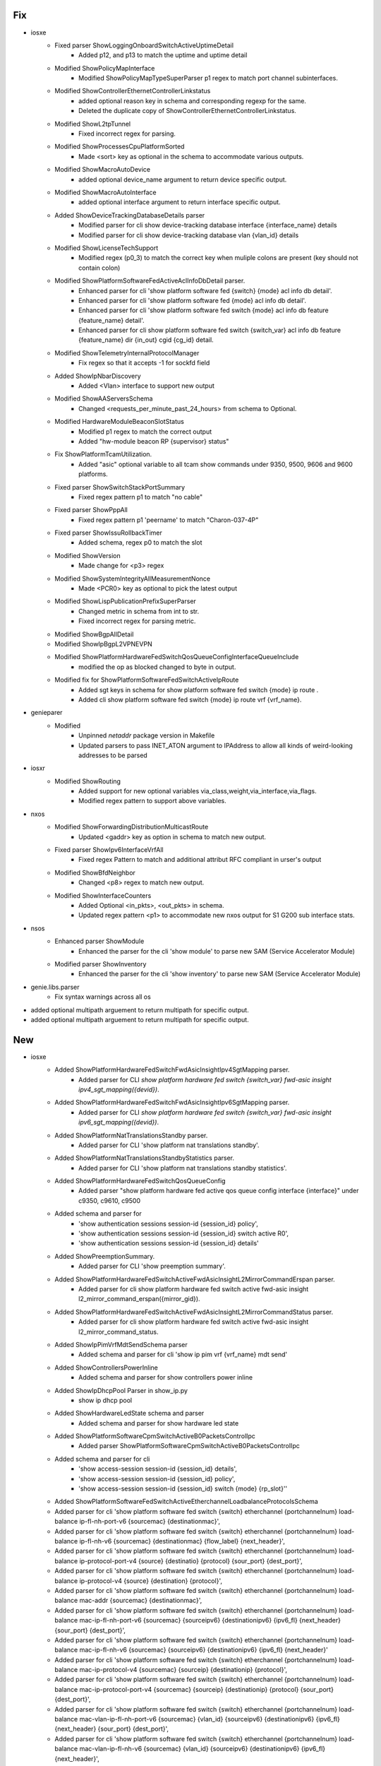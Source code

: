 --------------------------------------------------------------------------------
                                      Fix                                       
--------------------------------------------------------------------------------

* iosxe
    * Fixed parser ShowLoggingOnboardSwitchActiveUptimeDetail
        * Added p12, and p13 to match the uptime and uptime detail
    * Modified ShowPolicyMapInterface
        * Modified ShowPolicyMapTypeSuperParser p1 regex to match port channel subinterfaces.
    * Modified ShowControllerEthernetControllerLinkstatus
        * added optional reason key in schema and corresponding regexp for the same.
        * Deleted the  duplicate  copy of ShowControllerEthernetControllerLinkstatus.
    * Modified ShowL2tpTunnel
        * Fixed incorrect regex for parsing.
    * Modified ShowProcessesCpuPlatformSorted
        * Made <sort> key as optional in the schema to accommodate various outputs.
    * Modified ShowMacroAutoDevice
        * added optional device_name argument to return device specific output.
    * Modified ShowMacroAutoInterface
        * added optional interface argument to return interface specific output.
    * Added ShowDeviceTrackingDatabaseDetails parser
        * Modified parser for cli show device-tracking database interface {interface_name} details
        * Modified parser for cli show device-tracking database vlan {vlan_id} details
    * Modified ShowLicenseTechSupport
        * Modified regex (p0_3) to match the correct key when muliple colons are present (key should not contain colon)
    * Modified ShowPlatformSoftwareFedActiveAclInfoDbDetail parser.
        * Enhanced parser for cli 'show platform software fed {switch} {mode} acl info db detail'.
        * Enhanced parser for cli 'show platform software fed {mode} acl info db detail'.
        * Enhanced parser for cli 'show platform software fed switch {mode} acl info db feature {feature_name} detail'.
        * Enhanced parser for cli show platform software fed switch {switch_var} acl info db feature {feature_name} dir {in_out} cgid {cg_id} detail.
    * Modified ShowTelemetryInternalProtocolManager
        * Fix regex so that it accepts -1 for sockfd field
    * Added ShowIpNbarDiscovery
        * Added <Vlan> interface to support new output
    * Modified ShowAAServersSchema
        * Changed <requests_per_minute_past_24_hours> from schema to Optional.
    * Modified HardwareModuleBeaconSlotStatus
        * Modified p1 regex to match the correct output
        * Added "hw-module beacon RP {supervisor} status"
    * Fix ShowPlatformTcamUtilization.
        * Added "asic" optional variable to all tcam show commands under 9350, 9500, 9606 and 9600 platforms.
    * Fixed parser ShowSwitchStackPortSummary
        * Fixed regex pattern p1 to match "no cable"
    * Fixed parser ShowPppAll
        * Fixed regex pattern p1 'peername' to match "Charon-037-4P"
    * Fixed parser ShowIssuRollbackTimer
        * Added schema, regex p0 to match the slot
    * Modified ShowVersion
        * Made change for <p3> regex
    * Modified ShowSystemIntegrityAllMeasurementNonce
        * Made <PCR0> key as optional to pick the latest output
    * Modified ShowLispPublicationPrefixSuperParser
        * Changed metric in schema from int to str.
        * Fixed incorrect regex for parsing metric.
    * Modified ShowBgpAllDetail
    * Modified ShowIpBgpL2VPNEVPN
    * Modified ShowPlatformHardwareFedSwitchQosQueueConfigInterfaceQueueInclude
        * modified the op as blocked changed to byte in output.
    * Modified fix for ShowPlatformSoftwareFedSwitchActiveIpRoute
        * Added sgt keys in schema for show platform software fed switch {mode} ip route .
        * Added cli show platform software fed switch {mode} ip route vrf {vrf_name}.

* genieparer
    * Modified
        * Unpinned `netaddr` package version in Makefile
        * Updated parsers to pass INET_ATON argument to IPAddress to allow all kinds of weird-looking addresses to be parsed

* iosxr
    * Modified ShowRouting
        * Added support for new optional variables via_class,weight,via_interface,via_flags.
        * Modified regex pattern to support above variables.

* nxos
    * Modified ShowForwardingDistributionMulticastRoute
        * Updated <gaddr> key as option in schema to match new output.
    * Fixed parser ShowIpv6InterfaceVrfAll
        * Fixed regex Pattern to match and additional attribut RFC compliant in urser's output
    * Modified ShowBfdNeighbor
        * Changed <p8> regex to match new output.
    * Modified ShowInterfaceCounters
        * Added Optional <in_pkts>, <out_pkts> in schema.
        * Updated regex pattern <p1> to accommodate new nxos output for S1 G200 sub interface stats.

* nsos
    * Enhanced parser ShowModule
        * Enhanced the parser for the cli 'show module' to parse new SAM (Service Accelerator Module)
    * Modified parser ShowInventory
        * Enhanced the parser for the cli 'show inventory' to parse new SAM (Service Accelerator Module)

* genie.libs.parser
    * Fix syntax warnings across all os

* added optional multipath arguement to return multipath for specific output.

* added optional multipath arguement to return multipath for specific output.


--------------------------------------------------------------------------------
                                      New                                       
--------------------------------------------------------------------------------

* iosxe
    * Added ShowPlatformHardwareFedSwitchFwdAsicInsightIpv4SgtMapping parser.
        * Added parser for CLI `show platform hardware fed switch {switch_var} fwd-asic insight ipv4_sgt_mapping({devid})`.
    * Added ShowPlatformHardwareFedSwitchFwdAsicInsightIpv6SgtMapping parser.
        * Added parser for CLI `show platform hardware fed switch {switch_var} fwd-asic insight ipv6_sgt_mapping({devid})`.
    * Added ShowPlatformNatTranslationsStandby parser.
        * Added parser for CLI 'show platform nat translations standby'.
    * Added ShowPlatformNatTranslationsStandbyStatistics parser.
        * Added parser for CLI 'show platform nat translations standby statistics'.
    * Added ShowPlatformHardwareFedSwitchQosQueueConfig
        * Added parser "show platform hardware fed active qos queue config interface {interface}" under c9350, c9610, c9500
    * Added schema and parser for
        * 'show authentication sessions session-id {session_id} policy',
        * 'show authentication sessions session-id {session_id} switch active R0',
        * 'show authentication sessions session-id {session_id} details'
    * Added ShowPreemptionSummary.
        * Added parser for CLI 'show preemption summary'.
    * Added ShowPlatformHardwareFedSwitchActiveFwdAsicInsightL2MirrorCommandErspan parser.
        * Added parser for cli show platform hardware fed switch active fwd-asic insight l2_mirror_command_erspan({mirror_gid}).
    * Added ShowPlatformHardwareFedSwitchActiveFwdAsicInsightL2MirrorCommandStatus parser.
        * Added parser for cli show platform hardware fed switch active fwd-asic insight l2_mirror_command_status.
    * Added ShowIpPimVrfMdtSendSchema parser
        * Added schema and parser for cli 'show ip pim vrf {vrf_name} mdt send'
    * Added ShowControllersPowerInline
        * Added schema and parser for show controllers power inline
    * Added ShowIpDhcpPool Parser in show_ip.py
        * show ip dhcp pool
    * Added ShowHardwareLedState schema and parser
        * Added schema and parser for show hardware led state
    * Added ShowPlatformSoftwareCpmSwitchActiveB0PacketsControlIpc
        * Added parser ShowPlatformSoftwareCpmSwitchActiveB0PacketsControlIpc
    * Added schema and parser for cli
        * 'show access-session session-id {session_id} details',
        * 'show access-session session-id {session_id} policy',
        * 'show access-session session-id {session_id} switch {mode} {rp_slot}''
    * Added ShowPlatformSoftwareFedSwitchActiveEtherchannelLoadbalanceProtocolsSchema
    * Added parser for cli 'show platform software fed switch {switch} etherchannel {portchannelnum} load-balance ip-fl-nh-port-v6 {sourcemac} {destinationmac}',
    * Added parser for cli 'show platform software fed switch {switch} etherchannel {portchannelnum} load-balance ip-fl-nh-v6 {sourcemac} {destinationmac} {flow_label} {next_header}',
    * Added parser for cli 'show platform software fed switch {switch} etherchannel {portchannelnum} load-balance ip-protocol-port-v4 {source} {destinatio} {protocol} {sour_port} {dest_port}',
    * Added parser for cli 'show platform software fed switch {switch} etherchannel {portchannelnum} load-balance ip-protocol-v4 {source} {destination} {protocol}',
    * Added parser for cli 'show platform software fed switch {switch} etherchannel {portchannelnum} load-balance mac-addr {sourcemac} {destinationmac}',
    * Added parser for cli 'show platform software fed switch {switch} etherchannel {portchannelnum} load-balance mac-ip-fl-nh-port-v6 {sourcemac} {sourceipv6} {destinationipv6} {ipv6_fl} {next_header} {sour_port} {dest_port}',
    * Added parser for cli 'show platform software fed switch {switch} etherchannel {portchannelnum} load-balance mac-ip-fl-nh-v6 {sourcemac} {sourceipv6} {destinationipv6} {ipv6_fl} {next_header}'
    * Added parser for cli 'show platform software fed switch {switch} etherchannel {portchannelnum} load-balance mac-ip-protocol-v4 {sourcemac} {sourceip} {destinationip} {protocol}',
    * Added parser for cli 'show platform software fed switch {switch} etherchannel {portchannelnum} load-balance mac-ip-protocol-port-v4 {sourcemac} {sourceip} {destinationip} {protocol} {sour_port} {dest_port}',
    * Added parser for cli 'show platform software fed switch {switch} etherchannel {portchannelnum} load-balance mac-vlan-ip-fl-nh-port-v6 {sourcemac} {vlan_id} {sourceipv6} {destinationipv6} {ipv6_fl} {next_header} {sour_port} {dest_port}',
    * Added parser for cli 'show platform software fed switch {switch} etherchannel {portchannelnum} load-balance mac-vlan-ip-fl-nh-v6 {sourcemac} {vlan_id} {sourceipv6} {destinationipv6} {ipv6_fl} {next_header}',
    * Added parser for cli 'show platform software fed switch {switch} etherchannel {portchannelnum} load-balance mac-vlan-ip-protocol-port-v4 {sourcemac} {vlan_id} {sourceip} {destinationip} {protocol} {sour_port} {dest_port}',
    * Added parser for cli 'show platform software fed switch {switch} etherchannel {portchannelnum} load-balance mac-vlan-ip-protocol-v4 {sourcemac} {vlan_id} {sourceip} {destinationip} {protocol}',
    * Added parser for cli 'show platform software fed switch {switch} etherchannel {portchannelnum} load-balance mac-vlanid {sourcemac} {vlan_id}'.
    * Added  ShowPlatsoftwaremcusnapshot parser
        * Added schema and parser for cli show platform software mcu switch {switch_num} {route-processor} snapshot_detail display
    * Added ShowPlatformSoftwareFedSwitchActiveAclBindSdkDetail parser.
        * Added parser for CLI 'show platform software fed switch {switch_var} acl {acl} sdk detail'.
        * Added parser for CLI 'show platform software fed switch {switch_var} acl {acl} sdk feature {feature_name} dir in cgid {cg_id} detail'.
        * Added parser for CLI 'show platform software fed switch {switch_var} acl {acl} sdk feature {feature_name} dir in detail asic {asic_no}'.
        * Added parser for CLI 'show platform software fed switch {switch_var} acl {acl} sdk feature {feature_name} detail'.
        * Added parser for CLI 'show platform software fed switch {switch_var} acl {acl} sdk if-id {if_id} detail'.
    * Added ShowPlatformSoftwareFedSwitchActiveAclBindSdkfeatureCgaclDetail parser.
        * Added parser for CLI 'show platform software fed switch active acl bind sdk feature cgacl detail'.
    * Added support for parsing the 'show authentication sessions mac 001a.a136.c68a details',
    * Added ShowFlowMonitorS1InputCacheFilter
        * Added schema and parser for 'show flow monitor {name} cache filter {ip_version} source address {src_addr} {ip_version} destination address {dst_addr} format table'
    * Added  parser for ShowMacroAutoAddressgroup
        * Added parser for cli "show macro auto address-group {address_group_name}"
    * Added ShowSampler.
        * Added parser for CLI 'show sampler <sampler>'.
    * Added ShowPlatformSoftwareFedSwitchSecurityFedSisfIfId parser.
        * Added parser for cli show platform software fed switch {switch} security-fed sisf if-id {if_id}.
    * Added ShowPlatformSoftwareFedSwitchSecurityFedSisfVlan parser.
        * Added parser for cli show platform software fed switch {switch} security-fed sisf vlan {vlan}.
    * Added ShowPlatformHardwareFedNpuDscDump parser
        * Added schema and parser for cli show platform hardware fed switch {mode} npu slot 1  port {port_num} dsc_dump
    * Added ShowPlatformHardwareFedSwitchActiveFwdAsicInsightS1SgtMappingStatusV4 parser.
        * Added parser for CLI 'show platform hardware fed switch {switch} fwd-asic insight s1_sgt_mapping_status_v4({devid})'.
    * Added ShowPlatformHardwareFedSwitchActiveFwdAsicInsightS1SgtMappingStatusV6 parser.
        * Added parser for CLI 'show platform hardware fed switch {switch} fwd-asic insight s1_sgt_mapping_status_v6({devid})'.
    * Added ShowPlatformSoftwareFedSwitchActivePuntPacketCaptureBriefCount parser.
        * Added parser for cli 'show platform software fed {switch} {switch_number} punt packet-capture brief | count {key}'.
    * Added ShowPlatformHardwareFedSwitchActiveFwdAsicInsightSdkObjects parser.
        * Added parser for cli show platform hardware fed switch active fwd-asic insight sdk_objects{('otype')}.
    * Added ShowPlatformHardwareFedSwitchActiveFwdAsicInsightSdkObject parser.
        * Added parser for cli show platform hardware fed switch active fwd-asic insight sdk_object{('otype')}.
    * Added ShowL2vpnEvpnMultihomingVlan
        * show l2vpn evpn multihoming vlan
    * Added class ShowPlatformSoftwareFedSwitchActiveSgaclDetail
        * show platform software fed switch {switch_type} sgacl detail .
    * Added class ShowPlatformSoftwareFedSwitchActiveSgaclPort
        * show platform software fed switch {switch_type} sgacl port.
    * Added ShowPlatformSoftwareFedSwitchActiveSecurityDhcpStatistics
        * show platform software fed switch {switch_type} security dhcp statistics
    * Added ShowPlatformSoftwareFedSwitchSecurityFedDhcpVlandetail
        * show platform software fed switch {switch_type} security-fed dhcp vlan {vlan_num} detail
    * Added ShowPlatformHardwareFedeyescan parser
        * Added parser for cli show platform Hardware Fed Eyescan
    * Added ShowPlatoformSoftwareFedSwitchActiveInsightNplTable parser
        * Added parser for cli sh platform hard fed switch {switch_type} fwd-asic insight npl_table{table_name}
    * Added ShowPlatformSoftwareFedSwitchActiveAclSgaclResourceUsageSchema parser
        * Added parser for cli show platform software fed switch {switch_type} acl sgacl resource usage
    * Added ShowPlatformSoftwareFedSwitchActiveIfmMappingsGpn.
        * Added parser for CLI 'show platform software fed switch active ifm mappings gpn'.
        * Added an example of a string that would match to the regular expression.
        * Added required comments in the file.
        * Added parser for CLI 'show platform software fed switch active ifm mappings gpn'.
    * Added ShowPlatformHardwareFedSwitchActiveFwdAsicResourceTcamTableSghash parser.
        * Added parser for cli 'show platform hardware fed switch {switch_var} fwd-asic resource tcam table sghash all'.
        * Added parser for cli 'show platform hardware fed switch {switch_var} fwd-asic resource tcam table sghash asic_no {asic_no}'.
        * Added parser for cli 'show platform hardware fed switch {switch_var} fwd-asic insight sgmatrix({max_asic})'.
    * Added ShowAccessSessionDetails
        * Added schema and parser for 'show access-session interface {interface} details switch {switch_num} R0',
        * Added schema and parser for 'show access-session interface {interface} policy',
        * Added schema and parser for 'show access-session interface {interface} policy switch {mode} R0',
        * Added schema and parser for 'show access-session database interface {interface} details',
        * Added schema and parser for 'show access-session database interface {interface} policy',
        * Added schema and parser for 'show access-session database interface {interface} policy switch {mode} R0',
        * Added schema and parser for 'show access-session database interface {interface} switch {switch_num} R0'
    * Added ShowPlatformHardwareFedSwitchActiveFwdAsicInsightS1SecGroupsMatrixMapStatus parser.
        * Added parser for cli "show platform hardware fed switch {switch} fwd-asic insight s1_sec_groups_matrix_map_status({devid})".
    * Added ShowIpDhcpSnooping parser.
        * Added parser for cli 'show ip dhcp snooping'.
    * Added ShowPlatformSoftwareFedSwitchActiveSecurityFedArpStatistics parser.
        * Added parser for cli show platform software fed switch active security-fed arp statistics.
    * Added ShowPlatformSoftwareFedSwitchActiveAccessSecurityTableUsage parser.
        * Added parser for cli show platform software fed switch active access-security table usage.
    * Added schema and parser for 'show authentication sessions switch {switch} R0', \
    * Added ShowIpVrfMdtReceiveDetail parser
        * Added schema and parser for cli 'show ip pim vrf {vrf_name} mdt receive detail'
    * Added Parser for ShowPlatSoftFedSwAcAccessSecurityClientTableMac
        * show platform software fed switch active access-security mac-client-table summary
        * show platform software fed switch active access-security mac-client-table interface if-id {port_if_id}
    * Added ShowIpSourceBinding parser.
        * Added parser for cli
    * Added ShowPlatformSoftwareFedSwitchSecurityFedIpsgIfId parser.
        * Added parser for cli 'show platform software fed switch {switch} security-fed ipsg if-id {if_id}'.
    * Added ShowIpPimVrfMdtHistoryInterval parser
        * Added schema and parser for cli 'show ip pim vrf {vrf_name} mdt history interval {interval}'
    * Added support for parsing the 'show authentication sessions interface {interface} details',
    * Added support for parsing the 'show authentication sessions interface {interface} policy',
    * Added support for parsing the 'show authentication sessions interface {interface} details switch {switch} R0',
    * Added support for parsing the 'show authentication sessions interface {interface} policy switch {switch} R0',
    * Added support for parsing the 'show authentication sessions database interface {interface} details',
    * Added support for parsing the 'show authentication sessions database interface {interface} policy',
    * Added support for parsing the 'show authentication sessions database interface {interface} policy switch {switch} R0',
    * Added  parser for ShowPlatformSoftwareFedSwitchActiveIfmInterfacesDetail
        * Added pattern as a comment for regex
    * Added ShowRawSocketTcpSessions
        * Added schema and parser for show raw-socket tcp sessions
        * Added schema and parser for show raw-socket tcp statistic
    * Added ShowPlatformSoftwareFedSwitchActiveIfmMappings
        * show platform software fed switch active ifm mappings l2-attachment-circuit
        * show platform software fed switch active ifm mappings l3-attachment-circuit
        * show platform software fed switch active ifm mappings system-port
    * Added ShowPlatformHardwareFedSwitchFwdAsicInsightIpSourceGuardDef parser.
        * Added parser for cli 'show platform hardware fed switch {switch} fwd-asic insight ip_source_guard_def',
        * Added parser for cli'show platform hardware fed switch {switch} fwd-asic insight ip_source_guard_def()',
        * Added parser for cli'show platform hardware fed switch {switch} fwd-asic insight ip_source_guard_def({devid})'.
    * Added ShowPlatformHardwareFedSwitchFwdAsicInsightIpSourceGuardAcl parser.
        * Added parser for cli'show platform hardware fed switch {switch} fwd-asic insight ip_source_guard_acl',
        * Added parser for cli'show platform hardware fed switch {switch} fwd-asic insight ip_source_guard_acl()',
        * Added parser for cli'show platform hardware fed switch {switch} fwd-asic insight ip_source_guard_acl({devid})'.
    * Added ShowControllersEthernetControllerPreemptionDrops.
        * Added parser for CLI 'show controllers ethernet-controller <intf> preemption drops'.
    * Added ShowControllersEthernetControllerPreemptionHandshake.
        * Added parser for CLI 'show controllers ethernet-controller <intf> preemption handshake'.
    * Added ShowControllersEthernetControllerPreemptionStats.
        * Added parser for CLI 'show controllers ethernet-controller <intf>> preemption stats    '.
    * Added ShowPlatformSoftwareFedSwitchActiveAccessSecurityTableSummary parser.
        * Added parser for cli show platform software fed switch active access-security table summary.
        * Added parser for cli show platform software fed switch active access-security table mac {mac_id}.
        * Added parser for cli show platform software fed switch active access-security table interface if-id {if_id}
    * Added ShowPlatformSoftwareFedSwitchActiveIpv6Route parser.
        * Added parser for cli show platform software fed switch {mode} ipv6 route.
    * Added parser for cli show platform software fed switch {mode} ipv6 route vrf {vrf_name}.
    * Added ShowAuthenticationSessionMethodDetails parser.
        * Added schema and parser for 'show access-session mac {mac} interface {interface} details'
        * Added schema and parser for 'show access-session mac {mac} method {method} details'
        * Added schema and parser for 'show access-session mac {mac} method {method} details switch {mode} {rp_slot}'
        * Added schema and parser for 'show access-session mac {mac} policy'

* utils
    * Add a new api to find duplicates in the AbstractTree passed to function.
    * unittest

* 'show authentication sessions mac 001a.a136.c68a interface gigabitethernet2/0/3 details',

* 'show authentication sessions mac 001a.a136.c68a method dot1x details',

* 'show authentication sessions mac 001a.a136.c68a method dot1x details switch active r0',

* 'show authentication sessions mac 001a.a136.c68a  policy'.

* nxos
    * added new parser ShowInterfaceCountersErrors
        * Added new parser for the cli "show interface counters errors"
    * added new parser ShowInterfaceSnmpIfIndex
        * added new parser for the cli "show interface  snmp-ifindex"
    * Added ShowBfdNeighbor
        * show bfd neighbor
    * Added ShowBfdNeighborDetail
        * show bfd neighbor detail
    * rv1
        * Added  ShowIpIgmpSnooping
            * Added schema and parser for 'show ip igmp snooping'

* show platform software fed switch active access-security mac-client-table mac {client_mac}


